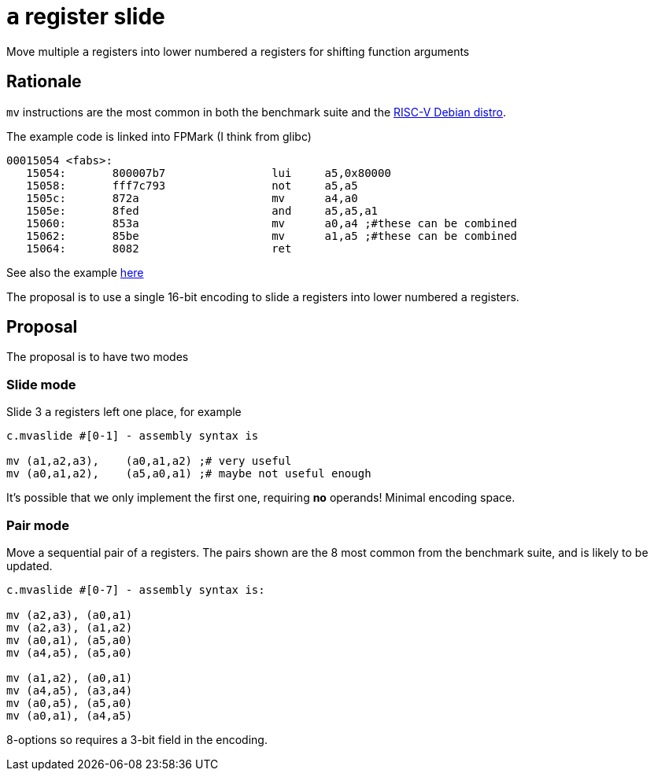 = `a` register slide

Move multiple `a` registers into lower numbered `a` registers for shifting function arguments

== Rationale

`mv` instructions are the most common in both the benchmark suite and the https://wiki.debian.org/RISC-V[RISC-V Debian distro].

The example code is linked into FPMark (I think from glibc)

[source,sourceCode,text]
----
00015054 <fabs>:
   15054:	800007b7          	lui	a5,0x80000
   15058:	fff7c793          	not	a5,a5
   1505c:	872a                	mv	a4,a0
   1505e:	8fed                	and	a5,a5,a1
   15060:	853a                	mv	a0,a4 ;#these can be combined
   15062:	85be                	mv	a1,a5 ;#these can be combined
   15064:	8082                	ret
----

See also the example https://github.com/riscv/riscv-code-size-reduction/blob/master/ISA%20proposals/Huawei/README.adoc[here]

The proposal is to use a single 16-bit encoding to slide `a` registers into lower numbered `a` registers.

== Proposal 

The proposal is to have two modes

=== Slide mode

Slide 3 `a` registers left one place, for example
[source,sourceCode,text]
----

c.mvaslide #[0-1] - assembly syntax is

mv (a1,a2,a3),    (a0,a1,a2) ;# very useful
mv (a0,a1,a2),    (a5,a0,a1) ;# maybe not useful enough

----

It's possible that we only implement the first one, requiring *no* operands! Minimal encoding space.

=== Pair mode

Move a sequential pair of `a` registers. The pairs shown are the 8 most common from the benchmark suite, and is likely to be updated.

[source,sourceCode,text]
----

c.mvaslide #[0-7] - assembly syntax is:

mv (a2,a3), (a0,a1)
mv (a2,a3), (a1,a2)
mv (a0,a1), (a5,a0)
mv (a4,a5), (a5,a0)

mv (a1,a2), (a0,a1)
mv (a4,a5), (a3,a4)
mv (a0,a5), (a5,a0)
mv (a0,a1), (a4,a5)
----

8-options so requires a 3-bit field in the encoding.


